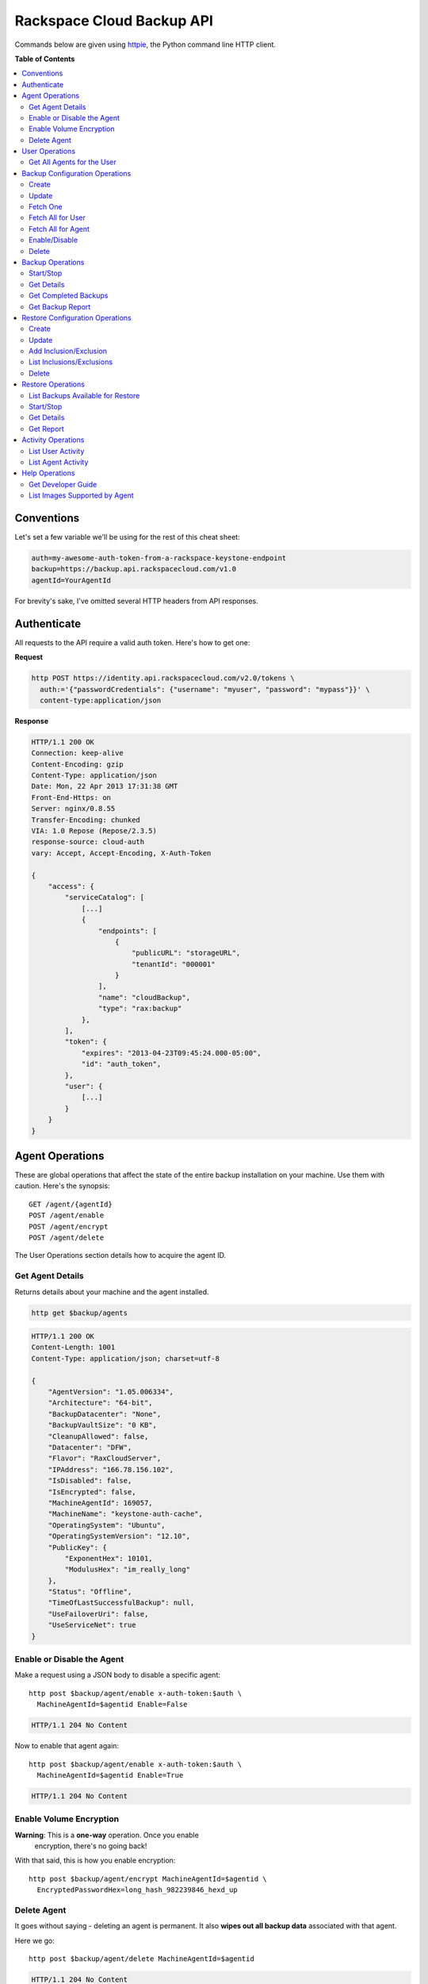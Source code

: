 **************************
Rackspace Cloud Backup API
**************************

Commands below are given using `httpie`_, the Python command line HTTP client.

.. _httpie: https://github.com/jkbr/httpie

**Table of Contents**

.. contents::
    :local:
    :depth: 2


.. raw:: pdf

    PageBreak

===========
Conventions
===========

Let's set a few variable we'll be using for the rest of this cheat
sheet:

.. code-block:: bash

    auth=my-awesome-auth-token-from-a-rackspace-keystone-endpoint
    backup=https://backup.api.rackspacecloud.com/v1.0
    agentId=YourAgentId

For brevity's sake, I've omitted several HTTP headers from API
responses.

============
Authenticate
============

All requests to the API require a valid auth token. Here's how to get one:

**Request**

.. code-block:: bash

    http POST https://identity.api.rackspacecloud.com/v2.0/tokens \
      auth:='{"passwordCredentials": {"username": "myuser", "password": "mypass"}}' \
      content-type:application/json

**Response**

.. code-block:: http

    HTTP/1.1 200 OK
    Connection: keep-alive
    Content-Encoding: gzip
    Content-Type: application/json
    Date: Mon, 22 Apr 2013 17:31:38 GMT
    Front-End-Https: on
    Server: nginx/0.8.55
    Transfer-Encoding: chunked
    VIA: 1.0 Repose (Repose/2.3.5)
    response-source: cloud-auth
    vary: Accept, Accept-Encoding, X-Auth-Token

    {
        "access": {
            "serviceCatalog": [
                [...]
                {
                    "endpoints": [
                        {
                            "publicURL": "storageURL",
                            "tenantId": "000001"
                        }
                    ],
                    "name": "cloudBackup",
                    "type": "rax:backup"
                },
            ],
            "token": {
                "expires": "2013-04-23T09:45:24.000-05:00",
                "id": "auth_token",
            },
            "user": {
                [...]
            }
        }
    }


.. raw:: pdf

    PageBreak


================
Agent Operations
================

These are global operations that affect the state of the entire backup
installation on your machine. Use them with caution. Here's the
synopsis::

    GET /agent/{agentId}
    POST /agent/enable
    POST /agent/encrypt
    POST /agent/delete

The User Operations section details how to acquire the agent ID.

-----------------
Get Agent Details
-----------------

Returns details about your machine and the agent installed.

.. code-block:: bash

    http get $backup/agents

.. code-block:: http

    HTTP/1.1 200 OK
    Content-Length: 1001
    Content-Type: application/json; charset=utf-8

    {
        "AgentVersion": "1.05.006334",
        "Architecture": "64-bit",
        "BackupDatacenter": "None",
        "BackupVaultSize": "0 KB",
        "CleanupAllowed": false,
        "Datacenter": "DFW",
        "Flavor": "RaxCloudServer",
        "IPAddress": "166.78.156.102",
        "IsDisabled": false,
        "IsEncrypted": false,
        "MachineAgentId": 169057,
        "MachineName": "keystone-auth-cache",
        "OperatingSystem": "Ubuntu",
        "OperatingSystemVersion": "12.10",
        "PublicKey": {
            "ExponentHex": 10101,
            "ModulusHex": "im_really_long"
        },
        "Status": "Offline",
        "TimeOfLastSuccessfulBackup": null,
        "UseFailoverUri": false,
        "UseServiceNet": true
    }

---------------------------
Enable or Disable the Agent
---------------------------

Make a request using a JSON body to disable a specific agent::

    http post $backup/agent/enable x-auth-token:$auth \
      MachineAgentId=$agentid Enable=False

.. code-block:: http

    HTTP/1.1 204 No Content

Now to enable that agent again::

    http post $backup/agent/enable x-auth-token:$auth \
      MachineAgentId=$agentid Enable=True

.. code-block:: http

    HTTP/1.1 204 No Content

------------------------
Enable Volume Encryption
------------------------

**Warning**: This is a **one-way** operation. Once you enable
 encryption, there's no going back!

With that said, this is how you enable encryption::

    http post $backup/agent/encrypt MachineAgentId=$agentid \
      EncryptedPasswordHex=long_hash_982239846_hexd_up

------------
Delete Agent
------------

It goes without saying - deleting an agent is permanent. It also
**wipes out all backup data** associated with that agent.

Here we go::

    http post $backup/agent/delete MachineAgentId=$agentid

.. code-block:: http

    HTTP/1.1 204 No Content

===============
User Operations
===============

Synopsis::

    GET /user/agents

---------------------------
Get All Agents for the User
---------------------------

This request lists all agents asasociated with a user.
It gives *a lot* of information:

.. code-block:: bash

    http $backup/user/agents x-auth-token:$auth

.. code-block:: http

    [
        {
            "AgentVersion": "1.05.006334",
            "Architecture": "64-bit",
            "BackupDatacenter": "None",
            "BackupVaultSize": null,
            "CleanupAllowed": false,
            "Datacenter": "DFW",
            "Flavor": "RaxCloudServer",
            "IPAddress": "166.78.156.202",
            "IsDisabled": true,
            "IsEncrypted": false,
            "MachineAgentId": 169057,
            "MachineName": "keystone-auth-cache",
            "OperatingSystem": "Ubuntu",
            "OperatingSystemVersion": "12.10",
            "PublicKey": {
                "ExponentHex": 10101,
                "ModulusHex": "long"
            },
            "Status": "Unknown",
            "TimeOfLastSuccessfulBackup": null,
            "UseFailoverUri": false,
            "UseServiceNet": true
        },
        {
            ...
        }
    ]

===============================
Backup Configuration Operations
===============================

A backup configuration specifies what files are backed up and how
often. This section details how to manage backup configurations
through the API::

    POST /backup-configuration
    GET /backup-configuration

    DELETE /backup-configuration/{backupConfigId}
    PUT /backup-configuration/{backupConfigId}

    GET /backup-configuration/system/{agentId}
    POST /backup-configuration/enable/{backupConfigId}

------
Create
------

Create a backup configuration. It requires a rather rich JSON body to
set all the parameters.

.. code-block:: bash

    http post $backup/backup-configuration x-auth-token:$auth < conf.json

Below is the request body as stored in conf.json:

.. code-block:: json

    {
       "BackupConfigurationName": "Weekly Website Backup",
       "IsActive": true,
       "VersionRetention": "0|30|60",
       "MissedBackupActionId": 1,
       "Frequency": "Hourly",
       "StartTimeHour": 6,
       "StartTimeMinute": 30,
       "StartTimeAmPm": "PM",
       "DayOfWeekId": 4,
       "HourInterval": null,
       "TimeZoneId": "Eastern Standard Time",
       "NotifyRecipients": "raxtestaddress1@gmail.com",
       "NotifySuccess": true,
       "NotifyFailure": true,
       "Inclusions": [
           {
             "FilePath": "C:\\backup_up_file.txt",
             "FileItemType": "File"
           },
           {
             "FilePath": "C:\\backed_up_folder",
             "FileItemType": "Folder"
           }
       ],
       "Exclusions": [
           {
             "FilePath": "C:\\backed_up_folder\\excluded_file.txt",
             "FileItemType": "File"
           },
           {
             "FilePath": "C:\\backed_up_folder\\excluded_folder",
             "FileItemType": "Folder"
           }
       ]
     }

**Response**

.. code-block:: http

    HTTP/1.1 200 OK

------
Update
------

As with POST, this takes a very rich JSON body. This replaces an
existing configuration with a new one.

.. code-block:: bash

    http put $backup/backup-configuration/$backupConfigId x-auth-token:$auth < conf.json

.. code-block:: http

    HTTP/1.1 200 OK

---------
Fetch One
---------

Fetches one backup configuration you've registered.

.. code-block:: bash

    http get $backup/backup-configuration/100850 x-auth-token:$auth


------------------
Fetch All for User
------------------

Fetches all backup configurations you've registered.

.. code-block:: bash

    http get $backup/backup-configuration x-auth-token:$auth

.. code-block:: http

    HTTP/1.1 200 OK

    {
      [
        {
          "BackupConfigurationId": 100850,
          "MachineAgentId": 96674,
          "MachineName": "Web Server",
          "Flavor": "RaxCloudServer",
          "IsEncrypted": false,
          "BackupConfigurationName": "Manual Website Backup",
          "IsActive": true,
          "IsDeleted": false,
          "VersionRetention": 60,
          "BackupConfigurationScheduleId": 98017,
          "MissedBackupActionId": 2,
          "Frequency": "Manually",
          "StartTimeHour": null,
          "StartTimeMinute": null,
          "StartTimeAmPm": "",
          "DayOfWeekId": null,
          "HourInterval": null,
          "TimeZoneId": "Eastern Standard Time",
          "NextScheduledRunTime": null,
          "LastRunTime": "\/Date(1343226053000)\/",
          "LastRunBackupReportId": 80071,
          "NotifyRecipients": "user@rackspace.com",
          "NotifySuccess": false,
          "NotifyFailure": true,
          "Inclusions": [
            {
              "FilePath": "/web/",
              "ParentId": 100850,
              "FileItemType": "Folder",
              "FileId": 2947
            }
          ],
          "Exclusions": [
            {
              "FilePath": "/web/cache/",
              "ParentId": 100850,
              "FileItemType": "Folder",
              "FileId": 2948
            }
          ]
        },
        {
          "BackupConfigurationId": 100928,
          "MachineAgentId": 96685,
          "MachineName": "Database Server",
          "Flavor": "RaxCloudServer",
          "IsEncrypted": false,
          "BackupConfigurationName": "Manual DB Backup",
          "IsActive": true,
          "IsDeleted": false,
          "VersionRetention": 60,
          "BackupConfigurationScheduleId": 98019,
          "MissedBackupActionId": 2,
          "Frequency": "Manually",
          "StartTimeHour": null,
          "StartTimeMinute": null,
          "StartTimeAmPm": "",
          "DayOfWeekId": null,
          "HourInterval": null,
          "TimeZoneId": "Eastern Standard Time",
          "NextScheduledRunTime": null,
          "LastRunTime": "\/Date(1343226074000)\/",
          "LastRunBackupReportId": 80116,
          "NotifyRecipients": "user@rackspace.com",
          "NotifySuccess": false,
          "NotifyFailure": true,
          "Inclusions": [
              {
                "FilePath": "/db/dumps/",
                "ParentId": 100928,
                "FileItemType": "Folder",
                "FileId": 3568
              }
          ],
          "Exclusions": [
              {
                "FilePath": "/db/dumps/tmp/",
                "ParentId": 100928,
                "FileItemType": "Folder",
                "FileId": 3570
              }
          ]
        }
      ]
    }

-------------------
Fetch All for Agent
-------------------

.. code-block:: bash

    http GET $backup/backup-configuration/system/{machineAgentId} x-auth-token:$auth

The repsonse is similar to those above.

--------------
Enable/Disable
--------------

.. code-block:: bash

    # enable
    http POST $backup/backup-configuration/enable/{backupConfigurationId \
      x-auth-token:$auth Enable=true

    # disable
    http POST $backup/backup-configuration/enable/{backupConfigurationId \
      x-auth-token:$auth Enable=false

The response body echoes the configuration.

------
Delete
------

.. code-block:: delete

    http DELETE /backup-configuration/{backupConfigurationId} \
      x-auth-token:$auth

.. code-block:: http

    HTTP/1.1 200 OK

=================
Backup Operations
=================

----------
Start/Stop
----------

-----------
Get Details
-----------

---------------------
Get Completed Backups
---------------------

-----------------
Get Backup Report
-----------------

================================
Restore Configuration Operations
================================

------
Create
------

------
Update
------

-----------------------
Add Inclusion/Exclusion
-----------------------

--------------------------
List Inclusions/Exclusions
--------------------------

------
Delete
------

==================
Restore Operations
==================

----------------------------------
List Backups Available for Restore
----------------------------------

----------
Start/Stop
----------

-----------
Get Details
-----------

----------
Get Report
----------

===================
Activity Operations
===================

------------------
List User Activity
------------------

-------------------
List Agent Activity
-------------------

===============
Help Operations
===============

-------------------
Get Developer Guide
-------------------

------------------------------
List Images Supported by Agent
------------------------------
